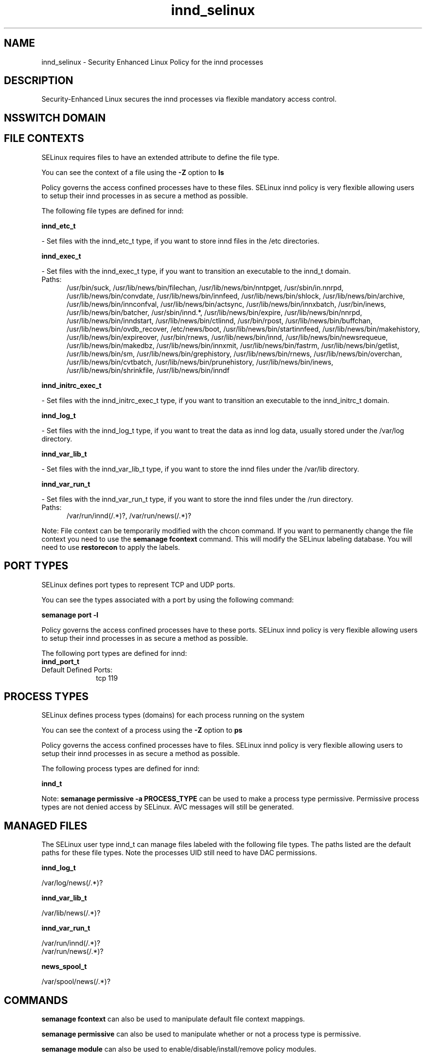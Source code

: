 .TH  "innd_selinux"  "8"  "innd" "dwalsh@redhat.com" "innd SELinux Policy documentation"
.SH "NAME"
innd_selinux \- Security Enhanced Linux Policy for the innd processes
.SH "DESCRIPTION"

Security-Enhanced Linux secures the innd processes via flexible mandatory access
control.  

.SH NSSWITCH DOMAIN

.SH FILE CONTEXTS
SELinux requires files to have an extended attribute to define the file type. 
.PP
You can see the context of a file using the \fB\-Z\fP option to \fBls\bP
.PP
Policy governs the access confined processes have to these files. 
SELinux innd policy is very flexible allowing users to setup their innd processes in as secure a method as possible.
.PP 
The following file types are defined for innd:


.EX
.PP
.B innd_etc_t 
.EE

- Set files with the innd_etc_t type, if you want to store innd files in the /etc directories.


.EX
.PP
.B innd_exec_t 
.EE

- Set files with the innd_exec_t type, if you want to transition an executable to the innd_t domain.

.br
.TP 5
Paths: 
/usr/bin/suck, /usr/lib/news/bin/filechan, /usr/lib/news/bin/nntpget, /usr/sbin/in\.nnrpd, /usr/lib/news/bin/convdate, /usr/lib/news/bin/innfeed, /usr/lib/news/bin/shlock, /usr/lib/news/bin/archive, /usr/lib/news/bin/innconfval, /usr/lib/news/bin/actsync, /usr/lib/news/bin/innxbatch, /usr/bin/inews, /usr/lib/news/bin/batcher, /usr/sbin/innd.*, /usr/lib/news/bin/expire, /usr/lib/news/bin/nnrpd, /usr/lib/news/bin/inndstart, /usr/lib/news/bin/ctlinnd, /usr/bin/rpost, /usr/lib/news/bin/buffchan, /usr/lib/news/bin/ovdb_recover, /etc/news/boot, /usr/lib/news/bin/startinnfeed, /usr/lib/news/bin/makehistory, /usr/lib/news/bin/expireover, /usr/bin/rnews, /usr/lib/news/bin/innd, /usr/lib/news/bin/newsrequeue, /usr/lib/news/bin/makedbz, /usr/lib/news/bin/innxmit, /usr/lib/news/bin/fastrm, /usr/lib/news/bin/getlist, /usr/lib/news/bin/sm, /usr/lib/news/bin/grephistory, /usr/lib/news/bin/rnews, /usr/lib/news/bin/overchan, /usr/lib/news/bin/cvtbatch, /usr/lib/news/bin/prunehistory, /usr/lib/news/bin/inews, /usr/lib/news/bin/shrinkfile, /usr/lib/news/bin/inndf

.EX
.PP
.B innd_initrc_exec_t 
.EE

- Set files with the innd_initrc_exec_t type, if you want to transition an executable to the innd_initrc_t domain.


.EX
.PP
.B innd_log_t 
.EE

- Set files with the innd_log_t type, if you want to treat the data as innd log data, usually stored under the /var/log directory.


.EX
.PP
.B innd_var_lib_t 
.EE

- Set files with the innd_var_lib_t type, if you want to store the innd files under the /var/lib directory.


.EX
.PP
.B innd_var_run_t 
.EE

- Set files with the innd_var_run_t type, if you want to store the innd files under the /run directory.

.br
.TP 5
Paths: 
/var/run/innd(/.*)?, /var/run/news(/.*)?

.PP
Note: File context can be temporarily modified with the chcon command.  If you want to permanently change the file context you need to use the 
.B semanage fcontext 
command.  This will modify the SELinux labeling database.  You will need to use
.B restorecon
to apply the labels.

.SH PORT TYPES
SELinux defines port types to represent TCP and UDP ports. 
.PP
You can see the types associated with a port by using the following command: 

.B semanage port -l

.PP
Policy governs the access confined processes have to these ports. 
SELinux innd policy is very flexible allowing users to setup their innd processes in as secure a method as possible.
.PP 
The following port types are defined for innd:

.EX
.TP 5
.B innd_port_t 
.TP 10
.EE


Default Defined Ports:
tcp 119
.EE
.SH PROCESS TYPES
SELinux defines process types (domains) for each process running on the system
.PP
You can see the context of a process using the \fB\-Z\fP option to \fBps\bP
.PP
Policy governs the access confined processes have to files. 
SELinux innd policy is very flexible allowing users to setup their innd processes in as secure a method as possible.
.PP 
The following process types are defined for innd:

.EX
.B innd_t 
.EE
.PP
Note: 
.B semanage permissive -a PROCESS_TYPE 
can be used to make a process type permissive. Permissive process types are not denied access by SELinux. AVC messages will still be generated.

.SH "MANAGED FILES"

The SELinux user type innd_t can manage files labeled with the following file types.  The paths listed are the default paths for these file types.  Note the processes UID still need to have DAC permissions.

.br
.B innd_log_t

	/var/log/news(/.*)?
.br

.br
.B innd_var_lib_t

	/var/lib/news(/.*)?
.br

.br
.B innd_var_run_t

	/var/run/innd(/.*)?
.br
	/var/run/news(/.*)?
.br

.br
.B news_spool_t

	/var/spool/news(/.*)?
.br

.SH "COMMANDS"
.B semanage fcontext
can also be used to manipulate default file context mappings.
.PP
.B semanage permissive
can also be used to manipulate whether or not a process type is permissive.
.PP
.B semanage module
can also be used to enable/disable/install/remove policy modules.

.B semanage port
can also be used to manipulate the port definitions

.PP
.B system-config-selinux 
is a GUI tool available to customize SELinux policy settings.

.SH AUTHOR	
This manual page was auto-generated by genman.py.

.SH "SEE ALSO"
selinux(8), innd(8), semanage(8), restorecon(8), chcon(1)

